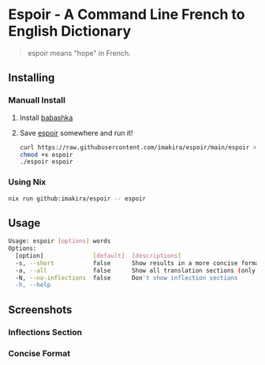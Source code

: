 #+OPTIONS: \n:t
#+OPTIONS: toc:nil

* Espoir - A Command Line French to English Dictionary

#+BEGIN_QUOTE
espoir means "hope" in French.
#+END_QUOTE

[[./screenshots/espoir.png]]

** Installing

*** Manuall Install

1. Install [[https://github.com/babashka/babashka][babashka]]
2. Save [[https://raw.githubusercontent.com/imakira/espoir/main/espoir][espoir]] somewhere and run it!

   #+BEGIN_SRC bash
     curl https://raw.githubusercontent.com/imakira/espoir/main/espoir > espoir
     chmod +x espoir
     ./espoir espoir
   #+END_SRC

*** Using Nix

#+BEGIN_SRC bash
nix run github:imakira/espoir -- espoir
#+END_SRC

** Usage

#+BEGIN_SRC bash :exports results :results code
espoir -h
#+END_SRC

#+RESULTS:
#+begin_src bash
Usage: espoir [options] words
Options: 
  [option]              [default]  [descriptions]
  -s, --short           false      Show results in a more concise format, omitting some information.
  -a, --all             false      Show all translation sections (only principal translations are shown by default)
  -N, --no-inflections  false      Don't show inflection sections
  -h, --help
#+end_src


** Screenshots

*** Inflections Section

[[file:screenshots/inflections.png]]

*** Concise Format

[[file:screenshots/concise.png]]
